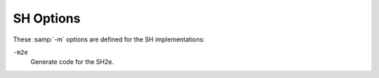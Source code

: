 .. _sh-options:

SH Options
^^^^^^^^^^

These :samp:`-m` options are defined for the SH implementations:

.. option:: -m1

  Generate code for the SH1.

.. option:: -m2

  Generate code for the SH2.

``-m2e``
  Generate code for the SH2e.

.. option:: -m2a-nofpu

  Generate code for the SH2a without FPU, or for a SH2a-FPU in such a way
  that the floating-point unit is not used.

.. option:: -m2a-single-only

  Generate code for the SH2a-FPU, in such a way that no double-precision
  floating-point operations are used.

.. option:: -m2a-single

  Generate code for the SH2a-FPU assuming the floating-point unit is in
  single-precision mode by default.

.. option:: -m2a

  Generate code for the SH2a-FPU assuming the floating-point unit is in
  double-precision mode by default.

.. option:: -m3

  Generate code for the SH3.

.. option:: -m3e

  Generate code for the SH3e.

.. option:: -m4-nofpu

  Generate code for the SH4 without a floating-point unit.

.. option:: -m4-single-only

  Generate code for the SH4 with a floating-point unit that only
  supports single-precision arithmetic.

.. option:: -m4-single

  Generate code for the SH4 assuming the floating-point unit is in
  single-precision mode by default.

.. option:: -m4

  Generate code for the SH4.

.. option:: -m4-100

  Generate code for SH4-100.

.. option:: -m4-100-nofpu

  Generate code for SH4-100 in such a way that the
  floating-point unit is not used.

.. option:: -m4-100-single

  Generate code for SH4-100 assuming the floating-point unit is in
  single-precision mode by default.

.. option:: -m4-100-single-only

  Generate code for SH4-100 in such a way that no double-precision
  floating-point operations are used.

.. option:: -m4-200

  Generate code for SH4-200.

.. option:: -m4-200-nofpu

  Generate code for SH4-200 without in such a way that the
  floating-point unit is not used.

.. option:: -m4-200-single

  Generate code for SH4-200 assuming the floating-point unit is in
  single-precision mode by default.

.. option:: -m4-200-single-only

  Generate code for SH4-200 in such a way that no double-precision
  floating-point operations are used.

.. option:: -m4-300

  Generate code for SH4-300.

.. option:: -m4-300-nofpu

  Generate code for SH4-300 without in such a way that the
  floating-point unit is not used.

.. option:: -m4-300-single

  Generate code for SH4-300 in such a way that no double-precision
  floating-point operations are used.

.. option:: -m4-300-single-only

  Generate code for SH4-300 in such a way that no double-precision
  floating-point operations are used.

.. option:: -m4-340

  Generate code for SH4-340 (no MMU, no FPU).

.. option:: -m4-500

  Generate code for SH4-500 (no FPU).  Passes :option:`-isa`:samp:`=sh4-nofpu` to the
  assembler.

.. option:: -m4a-nofpu

  Generate code for the SH4al-dsp, or for a SH4a in such a way that the
  floating-point unit is not used.

.. option:: -m4a-single-only

  Generate code for the SH4a, in such a way that no double-precision
  floating-point operations are used.

.. option:: -m4a-single

  Generate code for the SH4a assuming the floating-point unit is in
  single-precision mode by default.

.. option:: -m4a

  Generate code for the SH4a.

.. option:: -m4al

  Same as :option:`-m4a-nofpu`, except that it implicitly passes
  :option:`-dsp` to the assembler.  GCC doesn't generate any DSP
  instructions at the moment.

.. option:: -mb

  Compile code for the processor in big-endian mode.

.. option:: -ml

  Compile code for the processor in little-endian mode.

.. option:: -mdalign

  Align doubles at 64-bit boundaries.  Note that this changes the calling
  conventions, and thus some functions from the standard C library do
  not work unless you recompile it first with :option:`-mdalign`.

.. option:: -mrelax

  Shorten some address references at link time, when possible; uses the
  linker option :option:`-relax`.

.. option:: -mbigtable

  Use 32-bit offsets in ``switch`` tables.  The default is to use
  16-bit offsets.

.. option:: -mbitops

  Enable the use of bit manipulation instructions on SH2A.

.. option:: -mfmovd

  Enable the use of the instruction ``fmovd``.  Check :option:`-mdalign` for
  alignment constraints.

.. option:: -mrenesas

  Comply with the calling conventions defined by Renesas.

.. option:: -mno-renesas

  Comply with the calling conventions defined for GCC before the Renesas
  conventions were available.  This option is the default for all
  targets of the SH toolchain.

.. option:: -mnomacsave

  Mark the ``MAC`` register as call-clobbered, even if
  :option:`-mrenesas` is given.

.. option:: -mieee, -mno-ieee

  Control the IEEE compliance of floating-point comparisons, which affects the
  handling of cases where the result of a comparison is unordered.  By default
  :option:`-mieee` is implicitly enabled.  If :option:`-ffinite-math-only` is
  enabled :option:`-mno-ieee` is implicitly set, which results in faster
  floating-point greater-equal and less-equal comparisons.  The implicit settings
  can be overridden by specifying either :option:`-mieee` or :option:`-mno-ieee`.

.. option:: -minline-ic_invalidate

  Inline code to invalidate instruction cache entries after setting up
  nested function trampolines.
  This option has no effect if :option:`-musermode` is in effect and the selected
  code generation option (e.g. :option:`-m4` ) does not allow the use of the ``icbi``
  instruction.
  If the selected code generation option does not allow the use of the ``icbi``
  instruction, and :option:`-musermode` is not in effect, the inlined code
  manipulates the instruction cache address array directly with an associative
  write.  This not only requires privileged mode at run time, but it also
  fails if the cache line had been mapped via the TLB and has become unmapped.

.. option:: -misize

  Dump instruction size and location in the assembly code.

.. option:: -mpadstruct

  This option is deprecated.  It pads structures to multiple of 4 bytes,
  which is incompatible with the SH ABI.

.. option:: -matomic-model=model

  .. index:: matomic-model=model

  Sets the model of atomic operations and additional parameters as a comma
  separated list.  For details on the atomic built-in functions see
  __atomic Builtins.  The following models and parameters are supported:

  :samp:`none`
    Disable compiler generated atomic sequences and emit library calls for atomic
    operations.  This is the default if the target is not ``sh*-*-linux*``.

  :samp:`soft-gusa`
    Generate GNU/Linux compatible gUSA software atomic sequences for the atomic
    built-in functions.  The generated atomic sequences require additional support
    from the interrupt/exception handling code of the system and are only suitable
    for SH3* and SH4* single-core systems.  This option is enabled by default when
    the target is ``sh*-*-linux*`` and SH3* or SH4*.  When the target is SH4A,
    this option also partially utilizes the hardware atomic instructions
    ``movli.l`` and ``movco.l`` to create more efficient code, unless
    :samp:`strict` is specified.  

  :samp:`soft-tcb`
    Generate software atomic sequences that use a variable in the thread control
    block.  This is a variation of the gUSA sequences which can also be used on
    SH1* and SH2* targets.  The generated atomic sequences require additional
    support from the interrupt/exception handling code of the system and are only
    suitable for single-core systems.  When using this model, the :samp:`gbr-offset=`
    parameter has to be specified as well.

  :samp:`soft-imask`
    Generate software atomic sequences that temporarily disable interrupts by
    setting ``SR.IMASK = 1111``.  This model works only when the program runs
    in privileged mode and is only suitable for single-core systems.  Additional
    support from the interrupt/exception handling code of the system is not
    required.  This model is enabled by default when the target is
    ``sh*-*-linux*`` and SH1* or SH2*.

  :samp:`hard-llcs`
    Generate hardware atomic sequences using the ``movli.l`` and ``movco.l``
    instructions only.  This is only available on SH4A and is suitable for
    multi-core systems.  Since the hardware instructions support only 32 bit atomic
    variables access to 8 or 16 bit variables is emulated with 32 bit accesses.
    Code compiled with this option is also compatible with other software
    atomic model interrupt/exception handling systems if executed on an SH4A
    system.  Additional support from the interrupt/exception handling code of the
    system is not required for this model.

  :samp:`gbr-offset=`
    This parameter specifies the offset in bytes of the variable in the thread
    control block structure that should be used by the generated atomic sequences
    when the :samp:`soft-tcb` model has been selected.  For other models this
    parameter is ignored.  The specified value must be an integer multiple of four
    and in the range 0-1020.

  :samp:`strict`
    This parameter prevents mixed usage of multiple atomic models, even if they
    are compatible, and makes the compiler generate atomic sequences of the
    specified model only.

.. option:: -mtas

  Generate the ``tas.b`` opcode for ``__atomic_test_and_set``.
  Notice that depending on the particular hardware and software configuration
  this can degrade overall performance due to the operand cache line flushes
  that are implied by the ``tas.b`` instruction.  On multi-core SH4A
  processors the ``tas.b`` instruction must be used with caution since it
  can result in data corruption for certain cache configurations.

.. option:: -mprefergot

  When generating position-independent code, emit function calls using
  the Global Offset Table instead of the Procedure Linkage Table.

.. option:: -musermode, -mno-usermode

  Don't allow (allow) the compiler generating privileged mode code.  Specifying
  :option:`-musermode` also implies :option:`-mno-inline-ic_invalidate` if the
  inlined code would not work in user mode.  :option:`-musermode` is the default
  when the target is ``sh*-*-linux*``.  If the target is SH1* or SH2*
  :option:`-musermode` has no effect, since there is no user mode.

.. option:: -multcost=number

  .. index:: multcost=number

  Set the cost to assume for a multiply insn.

.. option:: -mdiv=strategy

  .. index:: mdiv=strategy

  Set the division strategy to be used for integer division operations.
  :samp:`{strategy}` can be one of: 

  :samp:`call-div1`
    Calls a library function that uses the single-step division instruction
    ``div1`` to perform the operation.  Division by zero calculates an
    unspecified result and does not trap.  This is the default except for SH4,
    SH2A and SHcompact.

  :samp:`call-fp`
    Calls a library function that performs the operation in double precision
    floating point.  Division by zero causes a floating-point exception.  This is
    the default for SHcompact with FPU.  Specifying this for targets that do not
    have a double precision FPU defaults to ``call-div1``.

  :samp:`call-table`
    Calls a library function that uses a lookup table for small divisors and
    the ``div1`` instruction with case distinction for larger divisors.  Division
    by zero calculates an unspecified result and does not trap.  This is the default
    for SH4.  Specifying this for targets that do not have dynamic shift
    instructions defaults to ``call-div1``.

    When a division strategy has not been specified the default strategy is
  selected based on the current target.  For SH2A the default strategy is to
  use the ``divs`` and ``divu`` instructions instead of library function
  calls.

.. option:: -maccumulate-outgoing-args

  Reserve space once for outgoing arguments in the function prologue rather
  than around each call.  Generally beneficial for performance and size.  Also
  needed for unwinding to avoid changing the stack frame around conditional code.

.. option:: -mdivsi3_libfunc=name

  .. index:: mdivsi3_libfunc=name

  Set the name of the library function used for 32-bit signed division to
  :samp:`{name}`.
  This only affects the name used in the :samp:`call` division strategies, and
  the compiler still expects the same sets of input/output/clobbered registers as
  if this option were not present.

.. option:: -mfixed-range=register-range

  Generate code treating the given register range as fixed registers.
  A fixed register is one that the register allocator cannot use.  This is
  useful when compiling kernel code.  A register range is specified as
  two registers separated by a dash.  Multiple register ranges can be
  specified separated by a comma.

.. option:: -mbranch-cost=num

  .. index:: mbranch-cost=num

  Assume :samp:`{num}` to be the cost for a branch instruction.  Higher numbers
  make the compiler try to generate more branch-free code if possible.  
  If not specified the value is selected depending on the processor type that
  is being compiled for.

.. option:: -mzdcbranch, -mno-zdcbranch

  Assume (do not assume) that zero displacement conditional branch instructions
  ``bt`` and ``bf`` are fast.  If :option:`-mzdcbranch` is specified, the
  compiler prefers zero displacement branch code sequences.  This is
  enabled by default when generating code for SH4 and SH4A.  It can be explicitly
  disabled by specifying :option:`-mno-zdcbranch`.

.. option:: -mcbranch-force-delay-slot

  Force the usage of delay slots for conditional branches, which stuffs the delay
  slot with a ``nop`` if a suitable instruction cannot be found.  By default
  this option is disabled.  It can be enabled to work around hardware bugs as
  found in the original SH7055.

.. option:: -mfused-madd, -mno-fused-madd

  Generate code that uses (does not use) the floating-point multiply and
  accumulate instructions.  These instructions are generated by default
  if hardware floating point is used.  The machine-dependent
  :option:`-mfused-madd` option is now mapped to the machine-independent
  :option:`-ffp-contract`:samp:`=fast` option, and :option:`-mno-fused-madd` is
  mapped to :option:`-ffp-contract`:samp:`=off`.

.. option:: -mfsca, -mno-fsca

  Allow or disallow the compiler to emit the ``fsca`` instruction for sine
  and cosine approximations.  The option :option:`-mfsca` must be used in
  combination with :option:`-funsafe-math-optimizations`.  It is enabled by default
  when generating code for SH4A.  Using :option:`-mno-fsca` disables sine and cosine
  approximations even if :option:`-funsafe-math-optimizations` is in effect.

.. option:: -mfsrra, -mno-fsrra

  Allow or disallow the compiler to emit the ``fsrra`` instruction for
  reciprocal square root approximations.  The option :option:`-mfsrra` must be used
  in combination with :option:`-funsafe-math-optimizations` and
  :option:`-ffinite-math-only`.  It is enabled by default when generating code for
  SH4A.  Using :option:`-mno-fsrra` disables reciprocal square root approximations
  even if :option:`-funsafe-math-optimizations` and :option:`-ffinite-math-only` are
  in effect.

.. option:: -mpretend-cmove

  Prefer zero-displacement conditional branches for conditional move instruction
  patterns.  This can result in faster code on the SH4 processor.

.. option:: -mfdpic, -fdpic

  Generate code using the FDPIC ABI.

